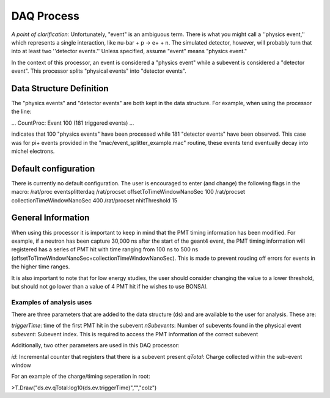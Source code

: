 DAQ Process
-----------

*A point of clarification:* Unfortunately, "event" is an ambiguous term.  There is what you might call a ''physics event,'' which represents a single interaction, like nu-bar + p -> e+ + n.  The simulated detector, however, will probably turn that into at least two ''detector events.''  Unless specified, assume "event" means "physics event."

In the context of this processor, an event is considered a "physics event" while a subevent is considered a "detector event". This processor splits "physical events" into "detector events".

Data Structure Definition
`````````````````````````
The "physics events" and "detector events" are both kept in the data structure. For example, when using the processor the line:

...
CountProc: Event 100 (181 triggered events)
...

indicates that 100 "physics events" have been processed while 181 "detector events" have been observed. This case was for pi+ events provided in the "mac/event_splitter_example.mac" routine, these events tend eventually decay into michel electrons.

Default configuration
`````````````````````
There is currently no default configuration. The user is encouraged to enter (and change) the following flags in the macro:
/rat/proc eventsplitterdaq
/rat/procset offsetToTimeWindowNanoSec 100
/rat/procset collectionTimeWindowNanoSec 400
/rat/procset nhitThreshold 15

General Information
```````````````````
When using this processor it is important to keep in mind that the PMT timing information has been modified. For example, if a neutron has been capture 30,000 ns after the start of the geant4 event, the PMT timing information will registered has a series of PMT hit with time ranging from 100 ns to 500 ns (offsetToTimeWindowNanoSec+collectionTimeWindowNanoSec). This is made to prevent rouding off errors for events in the higher time ranges.

It is also important to note that for low energy studies, the user should consider changing the value to a lower threshold, but should not go lower than a value of 4 PMT hit if he wishes to use BONSAI.


Examples of analysis uses
'''''''''''''''''''''''''
There are three parameters that are added to the data structure (ds) and are available to the user for analysis. These are:

*triggerTime*: time of the first PMT hit in the subevent
*nSubevents*:  Number of subevents found in the physical event
*subevent*: Subevent index. This is required to access the PMT information of the correct subevent

Additionally, two other parameters are used in this DAQ processor:

*id*: Incremental counter that registers that there is a subevent present
*qTotal*: Charge collected within the sub-event window

For an example of the charge/timing seperation in root:

>T.Draw("ds.ev.qTotal:log10(ds.ev.triggerTime)","","colz")





